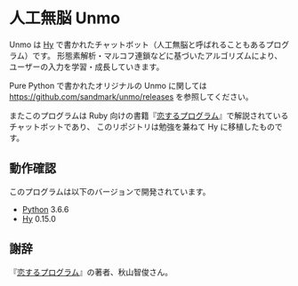* 人工無脳 Unmo

Unmo は [[http://docs.hylang.org/en/stable/][Hy]] で書かれたチャットボット（人工無脳と呼ばれることもあるプログラム）です。
形態素解析・マルコフ連鎖などに基づいたアルゴリズムにより、ユーザーの入力を学習・成長していきます。

Pure Python で書かれたオリジナルの Unmo に関しては [[https://github.com/sandmark/unmo/releases][https://github.com/sandmark/unmo/releases]]
を参照してください。

またこのプログラムは Ruby 向けの書籍『[[http://amzn.to/2kYltNz][恋するプログラム]]』で解説されているチャットボットであり、
このリポジトリは勉強を兼ねて Hy に移植したものです。

** 動作確認
このプログラムは以下のバージョンで開発されています。
- [[https://www.python.org/downloads/][Python]] 3.6.6
- [[http://docs.hylang.org/en/stable/][Hy]] 0.15.0

** 謝辞
『[[http://amzn.to/2kYltNz][恋するプログラム]]』の著者、秋山智俊さん。
